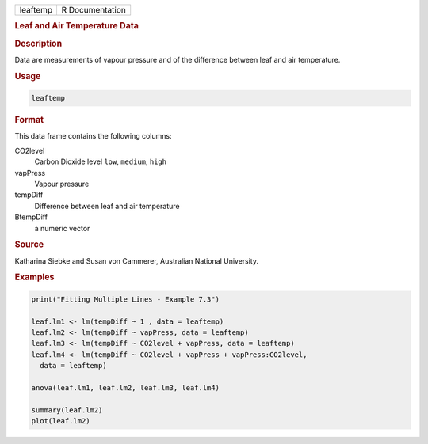 .. container::

   ======== ===============
   leaftemp R Documentation
   ======== ===============

   .. rubric:: Leaf and Air Temperature Data
      :name: leaftemp

   .. rubric:: Description
      :name: description

   Data are measurements of vapour pressure and of the difference
   between leaf and air temperature.

   .. rubric:: Usage
      :name: usage

   .. code:: R

      leaftemp

   .. rubric:: Format
      :name: format

   This data frame contains the following columns:

   CO2level
      Carbon Dioxide level ``low``, ``medium``, ``high``

   vapPress
      Vapour pressure

   tempDiff
      Difference between leaf and air temperature

   BtempDiff
      a numeric vector

   .. rubric:: Source
      :name: source

   Katharina Siebke and Susan von Cammerer, Australian National
   University.

   .. rubric:: Examples
      :name: examples

   .. code:: R

      print("Fitting Multiple Lines - Example 7.3")

      leaf.lm1 <- lm(tempDiff ~ 1 , data = leaftemp)
      leaf.lm2 <- lm(tempDiff ~ vapPress, data = leaftemp)
      leaf.lm3 <- lm(tempDiff ~ CO2level + vapPress, data = leaftemp)
      leaf.lm4 <- lm(tempDiff ~ CO2level + vapPress + vapPress:CO2level,
        data = leaftemp)

      anova(leaf.lm1, leaf.lm2, leaf.lm3, leaf.lm4)

      summary(leaf.lm2)
      plot(leaf.lm2)
